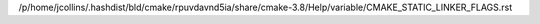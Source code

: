/p/home/jcollins/.hashdist/bld/cmake/rpuvdavnd5ia/share/cmake-3.8/Help/variable/CMAKE_STATIC_LINKER_FLAGS.rst